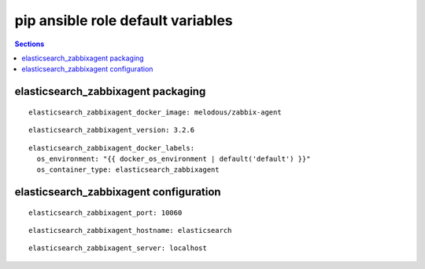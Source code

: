 .. vim: foldmarker=[[[,]]]:foldmethod=marker

pip ansible role default variables
==================================

.. contents:: Sections
   :local:

elasticsearch_zabbixagent packaging
-----------------------------------

.. envvar:: elasticsearch_zabbixagent_docker_imagen

   elasticsearch_zabbixagent docker image

::

  elasticsearch_zabbixagent_docker_image: melodous/zabbix-agent




.. envvar:: elasticsearch_zabbixagent_version

   elasticsearch_zabbixagent docker image version (TAG)

::

  elasticsearch_zabbixagent_version: 3.2.6




.. envvar:: elasticsearch_zabbixagent_docker_labels

   Yaml dictionary which maps Docker labels.
   os_environment: Name of the environment, example: Production, by default "default".
   os_contianer_type: Type of the container, by default elasticsearch_zabbixagent.

::

  elasticsearch_zabbixagent_docker_labels:
    os_environment: "{{ docker_os_environment | default('default') }}"
    os_container_type: elasticsearch_zabbixagent




elasticsearch_zabbixagent configuration
---------------------------------------

.. envvar:: elasticsearch_zabbixagent_port

   Zabbix Agent port

::

  elasticsearch_zabbixagent_port: 10060




.. envvar:: elasticsearch_zabbixagent_hostname

   host to send traps

::

  elasticsearch_zabbixagent_hostname: elasticsearch




.. envvar:: elasticsearch_zabbixagent_server

   zabbix server to send traps

::

  elasticsearch_zabbixagent_server: localhost



